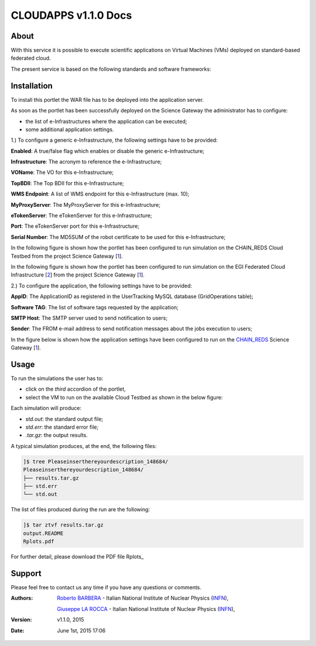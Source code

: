 *********************
CLOUDAPPS v1.1.0 Docs
*********************

============
About
============

With this service it is possible to execute scientific applications on Virtual Machines (VMs) deployed on standard-based federated cloud.

The present service is based on the following standards and software frameworks: 

.. |JSAGA| image:: images/logo-jsaga.png
.. |OCCI| image:: images/OCCI-logo.png

|JSAGA| |OCCI|

============
Installation
============
To install this portlet the WAR file has to be deployed into the application server.

As soon as the portlet has been successfully deployed on the Science Gateway the administrator has to configure:

- the list of e-Infrastructures where the application can be executed;

- some additional application settings.

1.) To configure a generic e-Infrastructure, the following settings have to be provided:

**Enabled**: A true/false flag which enables or disable the generic e-Infrastructure;

**Infrastructure**: The acronym to reference the e-Infrastructure;

**VOName**: The VO for this e-Infrastructure;

**TopBDII**: The Top BDII for this e-Infrastructure;

**WMS Endpoint**: A list of WMS endpoint for this e-Infrastructure (max. 10);

**MyProxyServer**: The MyProxyServer for this e-Infrastructure;

**eTokenServer**: The eTokenServer for this e-Infrastructure;

**Port**: The eTokenServer port for this e-Infrastructure;

**Serial Number**: The MD5SUM of the robot certificate to be used for this e-Infrastructure;

.. _CHAIN_REDS: http://www.chain-project.eu/
.. _1: http://science-gateway.chain-project.eu
.. _2: https://www.egi.eu/infrastructure/cloud/

In the following figure is shown how the portlet has been configured to run simulation on the CHAIN_REDS Cloud Testbed from the project Science Gateway [1_].

.. image:: images/CLOUDAPPS_settings1.jpg
   :align: center

In the following figure is shown how the portlet has been configured to run simulation on the EGI Federated Cloud Infrastructure [2_] from the project Science Gateway [1_].

.. image:: images/CLOUDAPPS_settings2.jpg
   :align: center

2.) To configure the application, the following settings have to be provided:

**AppID**: The ApplicationID as registered in the UserTracking MySQL database (GridOperations table);

**Software TAG**: The list of software tags requested by the application;

**SMTP Host**: The SMTP server used to send notification to users;

**Sender**: The FROM e-mail address to send notification messages about the jobs execution to users;

In the figure below is shown how the application settings have been configured to run on the CHAIN_REDS_ Science Gateway [1_].

.. image:: images/CLOUDAPPS_settings.jpg
   :align: center

============
Usage
============

To run the simulations the user has to:

- click on the *third* accordion of the portlet,

- select the VM to run on the available Cloud Testbed as shown in the below figure:

.. image:: images/CLOUDAPPS_inputs.jpg
      :align: center

Each simulation will produce:

- *std.out*: the standard output file;

- *std.err*: the standard error file;

- *.tar.gz*: the output results.

.. _Rplot: results/Rplots.pdf

A typical simulation produces, at the end, the following files:

.. code:: bash

        ]$ tree Pleaseinserthereyourdescription_148684/
        Pleaseinserthereyourdescription_148684/
        ├── results.tar.gz
        ├── std.err
        └── std.out

The list of files produced during the run are the following:

.. code:: bash

        ]$ tar ztvf results.tar.gz
        output.README
        Rplots.pdf

For further detail, please download the PDF file Rplots_

============
Support
============
Please feel free to contact us any time if you have any questions or comments.

.. _INFN: http://www.ct.infn.it/

:Authors:
 
 `Roberto BARBERA <mailto:roberto.barbera@ct.infn.it>`_ - Italian National Institute of Nuclear Physics (INFN_),

 `Giuseppe LA ROCCA <mailto:giuseppe.larocca@ct.infn.it>`_ - Italian National Institute of Nuclear Physics (INFN_),
 
:Version: v1.1.0, 2015

:Date: June 1st, 2015 17:06

